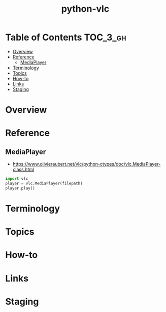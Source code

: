 #+TITLE: python-vlc

* Table of Contents :TOC_3_gh:
- [[#overview][Overview]]
- [[#reference][Reference]]
  - [[#mediaplayer][MediaPlayer]]
- [[#terminology][Terminology]]
- [[#topics][Topics]]
- [[#how-to][How-to]]
- [[#links][Links]]
- [[#staging][Staging]]

* Overview
* Reference
** MediaPlayer
- https://www.olivieraubert.net/vlc/python-ctypes/doc/vlc.MediaPlayer-class.html

#+BEGIN_SRC python
  import vlc
  player = vlc.MediaPlayer(filepath)
  player.play()
#+END_SRC

* Terminology
* Topics
* How-to
* Links
* Staging
